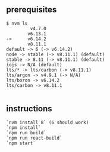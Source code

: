 ** prerequisites
#+BEGIN_SRC
$ nvm ls
         v4.7.0
        v6.13.1
->      v6.14.2
        v8.11.1
default -> 6 (-> v6.14.2)
node -> stable (-> v8.11.1) (default)
stable -> 8.11 (-> v8.11.1) (default)
iojs -> N/A (default)
lts/* -> lts/carbon (-> v8.11.1)
lts/argon -> v4.9.1 (-> N/A)
lts/boron -> v6.14.2
lts/carbon -> v8.11.1

#+END_SRC

** instructions
#+BEGIN_SRC
`nvm install 8` (6 should work)
`npm install`
`npm run build`
`npm run react-build`
`npm start`
#+END_SRC


